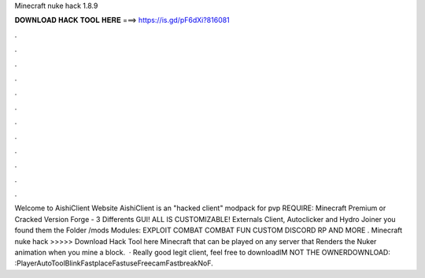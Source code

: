 Minecraft nuke hack 1.8.9

𝐃𝐎𝐖𝐍𝐋𝐎𝐀𝐃 𝐇𝐀𝐂𝐊 𝐓𝐎𝐎𝐋 𝐇𝐄𝐑𝐄 ===> https://is.gd/pF6dXi?816081

.

.

.

.

.

.

.

.

.

.

.

.

Welcome to AishiClient Website AishiClient is an "hacked client" modpack for pvp REQUIRE: Minecraft Premium or Cracked Version Forge - 3 Differents GUI! ALL IS CUSTOMIZABLE! Externals Client, Autoclicker and Hydro Joiner you found them the Folder /mods Modules: EXPLOIT COMBAT COMBAT FUN CUSTOM DISCORD RP AND MORE . Minecraft nuke hack >>>>> Download Hack Tool here Minecraft that can be played on any server that Renders the Nuker animation when you mine a block.  · Really good legit client, feel free to downloadIM NOT THE OWNERDOWNLOAD: :PlayerAutoToolBlinkFastplaceFastuseFreecamFastbreakNoF.